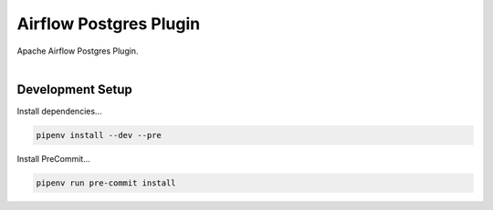 Airflow Postgres Plugin
=======================

| Apache Airflow Postgres Plugin.
|


Development Setup
-----------------

Install dependencies...

.. code-block:: bash

   pipenv install --dev --pre


Install PreCommit...

.. code-block:: bash

   pipenv run pre-commit install
